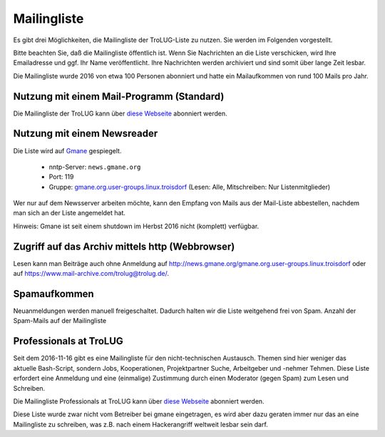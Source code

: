 .. _mailingliste:
   
Mailingliste
============

Es gibt drei Möglichkeiten, die Mailingliste der TroLUG-Liste zu nutzen. Sie
werden im Folgenden vorgestellt.

Bitte beachten Sie, daß die Mailingliste öffentlich ist. Wenn Sie Nachrichten
an die Liste verschicken, wird Ihre Emailadresse und ggf. Ihr Name
veröffentlicht. Ihre Nachrichten werden archiviert und sind somit über lange
Zeit lesbar. 

Die Mailingliste wurde 2016 von etwa 100 Personen abonniert und hatte ein Mailaufkommen von rund 100 Mails pro Jahr.


Nutzung mit einem Mail-Programm (Standard)
------------------------------------------

Die Mailingliste der TroLUG kann über
`diese Webseite <https://ml01.ispgateway.de/mailman/listinfo/trolug_trolug.de>`_
abonniert werden.

Nutzung mit einem Newsreader
----------------------------

Die Liste wird auf `Gmane <http://gmane.org/>`_ gespiegelt.

  * nntp-Server: ``news.gmane.org``
  * Port: 119
  * Gruppe: `gmane.org.user-groups.linux.troisdorf <http://news.gmane.org/gmane.org.user-groups.linux.troisdorf>`_ (Lesen: Alle, Mitschreiben: Nur Listenmitglieder)

Wer nur auf dem Newsserver arbeiten möchte, kann den Empfang von Mails aus der Mail-Liste abbestellen, nachdem man sich an der Liste angemeldet hat.

Hinweis: Gmane ist seit einem shutdown im Herbst 2016 nicht (komplett) verfügbar.

Zugriff auf das Archiv mittels http (Webbrowser)
------------------------------------------------

Lesen kann man Beiträge auch ohne Anmeldung auf http://news.gmane.org/gmane.org.user-groups.linux.troisdorf oder auf https://www.mail-archive.com/trolug@trolug.de/.


Spamaufkommen
-------------

Neuanmeldungen werden manuell freigeschaltet. Dadurch halten wir die Liste weitgehend frei von Spam.  
Anzahl der Spam-Mails auf der Mailingliste

.. csv-table::
  :header: "Summe seit 2009-01-07  bis Datum", "Kommentar"
  "0","2010-06-15"," "
  "0","2011-03-21"," "      
  "0","2012-08-24"," "      
  "0","2013-01-21"," "
  "1","2013-01-22","durch Infizierten PC eines autorisierten Teilnehmers"
  "1","2016-11-15"," "


Professionals at TroLUG
-----------------------
Seit dem 2016-11-16 gibt es eine Mailingliste für den nicht-technischen Austausch.
Themen sind hier weniger das aktuelle Bash-Script, sondern Jobs, Kooperationen, Projektpartner Suche, Arbeitgeber und -nehmer Tehmen. 
Diese Liste erfordert eine Anmeldung und eine (einmalige) Zustimmung durch einen Moderator (gegen Spam) zum Lesen und Schreiben.

Die Mailingliste Professionals at TroLUG kann über
`diese Webseite <https://ml06.ispgateway.de/mailman/listinfo/professionals_trolug.de>`_
abonniert werden.

Diese Liste wurde zwar nicht vom Betreiber bei gmane eingetragen, es wird aber dazu geraten immer nur das an eine Mailingliste zu schreiben, was z.B. nach einem Hackerangriff
weltweit lesbar sein darf. 
